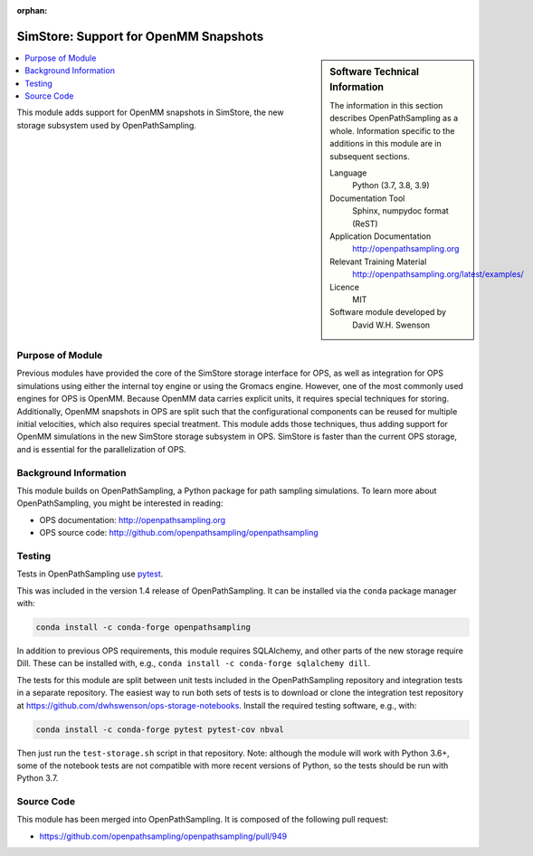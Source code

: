 :orphan:

.. _ops_new_storage_openmm:

######################################
SimStore: Support for OpenMM Snapshots
######################################

.. sidebar:: Software Technical Information

  The information in this section describes OpenPathSampling as a whole.
  Information specific to the additions in this module are in subsequent
  sections.

  Language
    Python (3.7, 3.8, 3.9)

  Documentation Tool
    Sphinx, numpydoc format (ReST)

  Application Documentation
    http://openpathsampling.org

  Relevant Training Material
    http://openpathsampling.org/latest/examples/

  Licence
    MIT

  Software module developed by
    David W.H. Swenson

.. contents:: :local:

This module adds support for OpenMM snapshots in SimStore, the new storage
subsystem used by OpenPathSampling.

Purpose of Module
_________________

.. Give a brief overview of why the module is/was being created.

Previous modules have provided the core of the SimStore storage interface
for OPS, as well as integration for OPS simulations using either the
internal toy engine or using the Gromacs engine. However, one of the most
commonly used engines for OPS is OpenMM. Because OpenMM data carries
explicit units, it requires special techniques for storing. Additionally,
OpenMM snapshots in OPS are split such that the configurational components
can be reused for multiple initial velocities, which also requires special
treatment. This module adds those techniques, thus adding support for OpenMM
simulations in the new SimStore storage subsystem in OPS. SimStore is faster
than the current OPS storage, and is essential for the parallelization of
OPS.

Background Information
______________________

This module builds on OpenPathSampling, a Python package for path sampling
simulations. To learn more about OpenPathSampling, you might be interested in
reading:

* OPS documentation: http://openpathsampling.org
* OPS source code: http://github.com/openpathsampling/openpathsampling


Testing
_______

Tests in OpenPathSampling use `pytest`_.

.. IF YOUR MODULE IS IN OPS CORE:

.. This module has been included in the OpenPathSampling core. Its tests can
.. be run by installing pytest and OPS (with commit ????????, which will be
.. part of release ??? and later), and running the command ``py.test
.. --pyargs  openpathsampling``.

.. IF YOUR MODULE IS IN A SEPARATE REPOSITORY

.. The tests for this module can be run by downloading its source code, 
.. installing its requirements, and running the command ``py.test`` from the
.. root directory of the repository.

This was included in the version 1.4 release of OpenPathSampling. 
It can be installed via the ``conda`` package manager with:

.. code:: bash

    conda install -c conda-forge openpathsampling

In addition to previous OPS requirements, this module requires SQLAlchemy,
and other parts of the new storage require Dill.
These can be installed with, e.g., ``conda install -c conda-forge
sqlalchemy dill``.

The tests for this module are split between unit tests included in the
OpenPathSampling repository and integration tests in a separate repository.
The easiest way to run both sets of tests is to download or clone the
integration test repository at
https://github.com/dwhswenson/ops-storage-notebooks. Install the required
testing software, e.g., with:

.. code:: bash

    conda install -c conda-forge pytest pytest-cov nbval

Then just run the ``test-storage.sh`` script in that repository. Note:
although the module will work with Python 3.6+, some of the notebook tests
are not compatible with more recent versions of Python, so the tests should
be run with Python 3.7.

Source Code
___________

.. link the source code

.. IF YOUR MODULE IS IN OPS CORE

This module has been merged into OpenPathSampling. It is composed of the
following pull request:

* https://github.com/openpathsampling/openpathsampling/pull/949

.. IF YOUR MODULE IS A SEPARATE REPOSITORY

.. The source code for this module can be found in: URL.

.. CLOSING MATERIAL -------------------------------------------------------

.. Here are the URL references used

.. _pytest: http://pytest.org/

